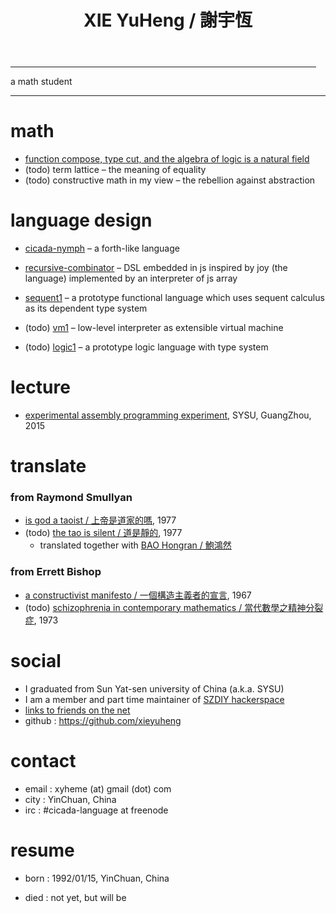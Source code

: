#+HTML_HEAD: <link rel="stylesheet" href="asset/css/index.css" type="text/css" media="screen" />
#+title: XIE YuHeng / 謝宇恆

@@html:
<div phide='true'; style="float: right; margin-left: 5px; padding: 5px;">
<img src="asset/image/yin-yang.png" width=250 />
</div>
@@

------

@@html:
<p> a math student </p>
@@

------

* math

  - [[./math/function-compose-type-cut.html][function compose, type cut, and the algebra of logic is a natural field]]
  - (todo) term lattice -- the meaning of equality
  - (todo) constructive math in my view -- the rebellion against abstraction

* language design

  - [[https://github.com/xieyuheng/cicada-nymph][cicada-nymph]] -- a forth-like language

  - [[https://github.com/xieyuheng/recursive-combinator][recursive-combinator]] -- DSL embedded in js
    inspired by joy (the language)
    implemented by an interpreter of js array

  - [[http://xieyuheng.github.io/sequent1][sequent1]] -- a prototype functional language
    which uses sequent calculus as its dependent type system

  - (todo) [[https://github.com/xieyuheng/vm1][vm1]] -- low-level interpreter as extensible virtual machine

  - (todo) [[https://github.com/xieyuheng/logic1][logic1]] -- a prototype logic language with type system

* lecture

  - [[http://the-little-language-designer.github.io/cicada-nymph/course/contents.html][experimental assembly programming experiment]], SYSU, GuangZhou, 2015

* translate

*** from Raymond Smullyan

    - [[./translate/is-god-a-taoist.html][is god a taoist / 上帝是道家的嗎]], 1977
    - (todo) [[http://xieyuheng.github.io/the-tao-is-silent][the tao is silent / 道是靜的]], 1977
      - translated together with [[http://naredbuddha.github.io/][BAO Hongran / 鮑鴻然]]

*** from Errett Bishop

    - [[./translate/a-constructivist-manifesto.html][a constructivist manifesto / 一個構造主義者的宣言]], 1967
    - (todo) [[./translate/schizophrenia-in-contemporary-mathematics.html][schizophrenia in contemporary mathematics / 當代數學之精神分裂症]], 1973

* social

  - I graduated from Sun Yat-sen university of China (a.k.a. SYSU)
  - I am a member and part time maintainer of [[https://szdiy.org/][SZDIY hackerspace]]
  - [[./friend-links.html][links to friends on the net]]
  - github : https://github.com/xieyuheng

* contact

  - email : xyheme (at) gmail (dot) com
  - city : YinChuan, China
  - irc : #cicada-language at freenode

* resume

  - born : 1992/01/15, YinChuan, China

  - died : not yet, but will be
